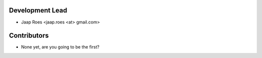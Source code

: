 Development Lead
----------------

* Jaap Roes <jaap.roes <at> gmail.com>

Contributors
------------

* None yet, are you going to be the first?
